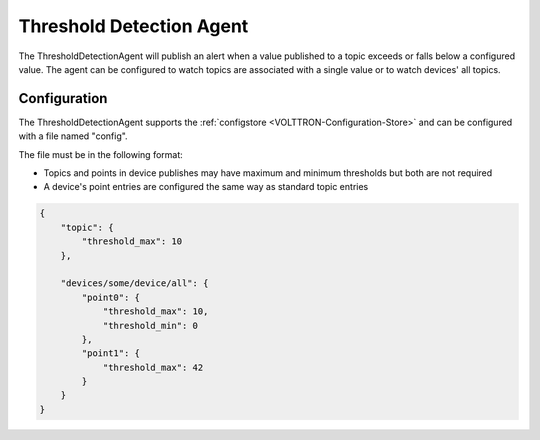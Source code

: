 .. _ThresholdAgent:

=========================
Threshold Detection Agent
=========================

The ThresholdDetectionAgent will publish an alert when a value published to a
topic exceeds or falls below a configured value. The agent can be configured to
watch topics are associated with a single value or to watch devices' all topics.

Configuration
-------------

The ThresholdDetectionAgent supports the :ref:`configstore <VOLTTRON-Configuration-Store>`
and can be configured with a file named "config".

The file must be in the following format:

- Topics and points in device publishes may have maximum and minimum thresholds but both are not required

- A device's point entries are configured the same way as standard topic entries

.. code-block:: python

   {
       "topic": {
           "threshold_max": 10
       },

       "devices/some/device/all": {
           "point0": {
               "threshold_max": 10,
               "threshold_min": 0
           },
           "point1": {
               "threshold_max": 42
           }
       }
   }
